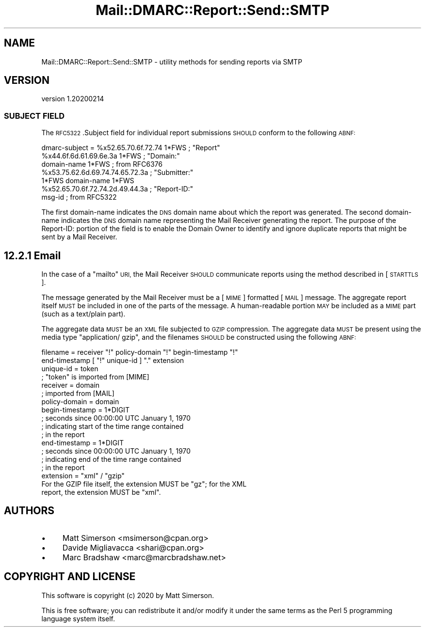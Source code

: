 .\" Automatically generated by Pod::Man 4.14 (Pod::Simple 3.40)
.\"
.\" Standard preamble:
.\" ========================================================================
.de Sp \" Vertical space (when we can't use .PP)
.if t .sp .5v
.if n .sp
..
.de Vb \" Begin verbatim text
.ft CW
.nf
.ne \\$1
..
.de Ve \" End verbatim text
.ft R
.fi
..
.\" Set up some character translations and predefined strings.  \*(-- will
.\" give an unbreakable dash, \*(PI will give pi, \*(L" will give a left
.\" double quote, and \*(R" will give a right double quote.  \*(C+ will
.\" give a nicer C++.  Capital omega is used to do unbreakable dashes and
.\" therefore won't be available.  \*(C` and \*(C' expand to `' in nroff,
.\" nothing in troff, for use with C<>.
.tr \(*W-
.ds C+ C\v'-.1v'\h'-1p'\s-2+\h'-1p'+\s0\v'.1v'\h'-1p'
.ie n \{\
.    ds -- \(*W-
.    ds PI pi
.    if (\n(.H=4u)&(1m=24u) .ds -- \(*W\h'-12u'\(*W\h'-12u'-\" diablo 10 pitch
.    if (\n(.H=4u)&(1m=20u) .ds -- \(*W\h'-12u'\(*W\h'-8u'-\"  diablo 12 pitch
.    ds L" ""
.    ds R" ""
.    ds C` ""
.    ds C' ""
'br\}
.el\{\
.    ds -- \|\(em\|
.    ds PI \(*p
.    ds L" ``
.    ds R" ''
.    ds C`
.    ds C'
'br\}
.\"
.\" Escape single quotes in literal strings from groff's Unicode transform.
.ie \n(.g .ds Aq \(aq
.el       .ds Aq '
.\"
.\" If the F register is >0, we'll generate index entries on stderr for
.\" titles (.TH), headers (.SH), subsections (.SS), items (.Ip), and index
.\" entries marked with X<> in POD.  Of course, you'll have to process the
.\" output yourself in some meaningful fashion.
.\"
.\" Avoid warning from groff about undefined register 'F'.
.de IX
..
.nr rF 0
.if \n(.g .if rF .nr rF 1
.if (\n(rF:(\n(.g==0)) \{\
.    if \nF \{\
.        de IX
.        tm Index:\\$1\t\\n%\t"\\$2"
..
.        if !\nF==2 \{\
.            nr % 0
.            nr F 2
.        \}
.    \}
.\}
.rr rF
.\"
.\" Accent mark definitions (@(#)ms.acc 1.5 88/02/08 SMI; from UCB 4.2).
.\" Fear.  Run.  Save yourself.  No user-serviceable parts.
.    \" fudge factors for nroff and troff
.if n \{\
.    ds #H 0
.    ds #V .8m
.    ds #F .3m
.    ds #[ \f1
.    ds #] \fP
.\}
.if t \{\
.    ds #H ((1u-(\\\\n(.fu%2u))*.13m)
.    ds #V .6m
.    ds #F 0
.    ds #[ \&
.    ds #] \&
.\}
.    \" simple accents for nroff and troff
.if n \{\
.    ds ' \&
.    ds ` \&
.    ds ^ \&
.    ds , \&
.    ds ~ ~
.    ds /
.\}
.if t \{\
.    ds ' \\k:\h'-(\\n(.wu*8/10-\*(#H)'\'\h"|\\n:u"
.    ds ` \\k:\h'-(\\n(.wu*8/10-\*(#H)'\`\h'|\\n:u'
.    ds ^ \\k:\h'-(\\n(.wu*10/11-\*(#H)'^\h'|\\n:u'
.    ds , \\k:\h'-(\\n(.wu*8/10)',\h'|\\n:u'
.    ds ~ \\k:\h'-(\\n(.wu-\*(#H-.1m)'~\h'|\\n:u'
.    ds / \\k:\h'-(\\n(.wu*8/10-\*(#H)'\z\(sl\h'|\\n:u'
.\}
.    \" troff and (daisy-wheel) nroff accents
.ds : \\k:\h'-(\\n(.wu*8/10-\*(#H+.1m+\*(#F)'\v'-\*(#V'\z.\h'.2m+\*(#F'.\h'|\\n:u'\v'\*(#V'
.ds 8 \h'\*(#H'\(*b\h'-\*(#H'
.ds o \\k:\h'-(\\n(.wu+\w'\(de'u-\*(#H)/2u'\v'-.3n'\*(#[\z\(de\v'.3n'\h'|\\n:u'\*(#]
.ds d- \h'\*(#H'\(pd\h'-\w'~'u'\v'-.25m'\f2\(hy\fP\v'.25m'\h'-\*(#H'
.ds D- D\\k:\h'-\w'D'u'\v'-.11m'\z\(hy\v'.11m'\h'|\\n:u'
.ds th \*(#[\v'.3m'\s+1I\s-1\v'-.3m'\h'-(\w'I'u*2/3)'\s-1o\s+1\*(#]
.ds Th \*(#[\s+2I\s-2\h'-\w'I'u*3/5'\v'-.3m'o\v'.3m'\*(#]
.ds ae a\h'-(\w'a'u*4/10)'e
.ds Ae A\h'-(\w'A'u*4/10)'E
.    \" corrections for vroff
.if v .ds ~ \\k:\h'-(\\n(.wu*9/10-\*(#H)'\s-2\u~\d\s+2\h'|\\n:u'
.if v .ds ^ \\k:\h'-(\\n(.wu*10/11-\*(#H)'\v'-.4m'^\v'.4m'\h'|\\n:u'
.    \" for low resolution devices (crt and lpr)
.if \n(.H>23 .if \n(.V>19 \
\{\
.    ds : e
.    ds 8 ss
.    ds o a
.    ds d- d\h'-1'\(ga
.    ds D- D\h'-1'\(hy
.    ds th \o'bp'
.    ds Th \o'LP'
.    ds ae ae
.    ds Ae AE
.\}
.rm #[ #] #H #V #F C
.\" ========================================================================
.\"
.IX Title "Mail::DMARC::Report::Send::SMTP 3"
.TH Mail::DMARC::Report::Send::SMTP 3 "2020-07-12" "perl v5.32.0" "User Contributed Perl Documentation"
.\" For nroff, turn off justification.  Always turn off hyphenation; it makes
.\" way too many mistakes in technical documents.
.if n .ad l
.nh
.SH "NAME"
Mail::DMARC::Report::Send::SMTP \- utility methods for sending reports via SMTP
.SH "VERSION"
.IX Header "VERSION"
version 1.20200214
.SS "\s-1SUBJECT FIELD\s0"
.IX Subsection "SUBJECT FIELD"
The \s-1RFC5322\s0.Subject field for individual report submissions \s-1SHOULD\s0 conform to the following \s-1ABNF:\s0
.PP
.Vb 7
\&   dmarc\-subject = %x52.65.70.6f.72.74 1*FWS    ; "Report"
\&                   %x44.6f.6d.61.69.6e.3a 1*FWS ; "Domain:"
\&                   domain\-name 1*FWS            ; from RFC6376
\&                   %x53.75.62.6d.69.74.74.65.72.3a ; "Submitter:"
\&                   1*FWS domain\-name 1*FWS
\&                   %x52.65.70.6f.72.74.2d.49.44.3a ; "Report\-ID:"
\&                   msg\-id                       ; from RFC5322
.Ve
.PP
The first domain-name indicates the \s-1DNS\s0 domain name about which the
report was generated.  The second domain-name indicates the \s-1DNS\s0
domain name representing the Mail Receiver generating the report.
The purpose of the Report-ID: portion of the field is to enable the
Domain Owner to identify and ignore duplicate reports that might be
sent by a Mail Receiver.
.SH "12.2.1 Email"
.IX Header "12.2.1 Email"
In the case of a \*(L"mailto\*(R" \s-1URI,\s0 the Mail Receiver \s-1SHOULD\s0 communicate
reports using the method described in [\s-1STARTTLS\s0].
.PP
The message generated by the Mail Receiver must be a [\s-1MIME\s0] formatted
[\s-1MAIL\s0] message.  The aggregate report itself \s-1MUST\s0 be included in one
of the parts of the message.  A human-readable portion \s-1MAY\s0 be
included as a \s-1MIME\s0 part (such as a text/plain part).
.PP
The aggregate data \s-1MUST\s0 be an \s-1XML\s0 file subjected to \s-1GZIP\s0 compression.
The aggregate data \s-1MUST\s0 be present using the media type \*(L"application/
gzip\*(R", and the filenames \s-1SHOULD\s0 be constructed using the following
\&\s-1ABNF:\s0
.PP
.Vb 2
\&     filename = receiver "!" policy\-domain "!" begin\-timestamp "!"
\&                end\-timestamp [ "!" unique\-id ] "." extension
\&
\&     unique\-id = token
\&              ; "token" is imported from [MIME]
\&
\&     receiver = domain
\&              ; imported from [MAIL]
\&
\&     policy\-domain = domain
\&
\&     begin\-timestamp = 1*DIGIT
\&                     ; seconds since 00:00:00 UTC January 1, 1970
\&                     ; indicating start of the time range contained
\&                     ; in the report
\&
\&     end\-timestamp = 1*DIGIT
\&                   ; seconds since 00:00:00 UTC January 1, 1970
\&                   ; indicating end of the time range contained
\&                   ; in the report
\&
\&     extension = "xml" / "gzip"
\&
\&   For the GZIP file itself, the extension MUST be "gz"; for the XML
\&   report, the extension MUST be "xml".
.Ve
.SH "AUTHORS"
.IX Header "AUTHORS"
.IP "\(bu" 4
Matt Simerson <msimerson@cpan.org>
.IP "\(bu" 4
Davide Migliavacca <shari@cpan.org>
.IP "\(bu" 4
Marc Bradshaw <marc@marcbradshaw.net>
.SH "COPYRIGHT AND LICENSE"
.IX Header "COPYRIGHT AND LICENSE"
This software is copyright (c) 2020 by Matt Simerson.
.PP
This is free software; you can redistribute it and/or modify it under
the same terms as the Perl 5 programming language system itself.
